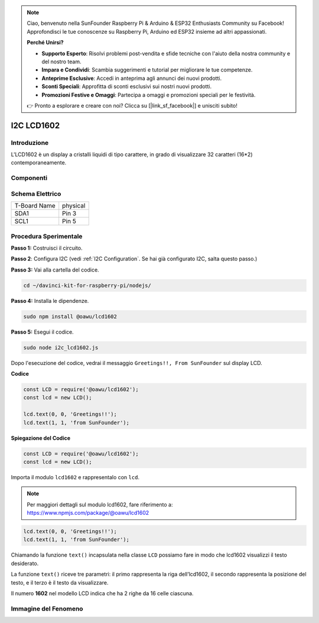 .. note::

    Ciao, benvenuto nella SunFounder Raspberry Pi & Arduino & ESP32 Enthusiasts Community su Facebook! Approfondisci le tue conoscenze su Raspberry Pi, Arduino ed ESP32 insieme ad altri appassionati.

    **Perché Unirsi?**

    - **Supporto Esperto**: Risolvi problemi post-vendita e sfide tecniche con l'aiuto della nostra community e del nostro team.
    - **Impara e Condividi**: Scambia suggerimenti e tutorial per migliorare le tue competenze.
    - **Anteprime Esclusive**: Accedi in anteprima agli annunci dei nuovi prodotti.
    - **Sconti Speciali**: Approfitta di sconti esclusivi sui nostri nuovi prodotti.
    - **Promozioni Festive e Omaggi**: Partecipa a omaggi e promozioni speciali per le festività.

    👉 Pronto a esplorare e creare con noi? Clicca su [|link_sf_facebook|] e unisciti subito!

I2C LCD1602
=======================

Introduzione
------------------

L'LCD1602 è un display a cristalli liquidi di tipo carattere, in grado di 
visualizzare 32 caratteri (16*2) contemporaneamente.

Componenti
-------------------

.. image:: ../img/list_i2c_lcd.png


Schema Elettrico
---------------------

============ ========
T-Board Name physical
SDA1         Pin 3
SCL1         Pin 5
============ ========

.. image:: ../img/schematic_i2c_lcd.png


Procedura Sperimentale
-----------------------------

**Passo 1:** Costruisci il circuito.

.. image:: ../img/image96.png

**Passo 2**: Configura I2C (vedi :ref:`I2C Configuration`. Se hai già configurato I2C, salta questo passo.)

**Passo 3:** Vai alla cartella del codice.

.. raw:: html

   <run></run>

.. code-block::

    cd ~/davinci-kit-for-raspberry-pi/nodejs/

**Passo 4:** Installa le dipendenze.

.. raw:: html

   <run></run>

.. code-block:: 

    sudo npm install @oawu/lcd1602

**Passo 5:** Esegui il codice.

.. raw:: html

   <run></run>

.. code-block::

    sudo node i2c_lcd1602.js

Dopo l'esecuzione del codice, vedrai il messaggio ``Greetings!!, From SunFounder`` sul display LCD.

**Codice**

.. code-block:: js

    const LCD = require('@oawu/lcd1602');
    const lcd = new LCD();

    lcd.text(0, 0, 'Greetings!!');
    lcd.text(1, 1, 'from SunFounder');

**Spiegazione del Codice**

.. code-block:: js

    const LCD = require('@oawu/lcd1602');
    const lcd = new LCD();

Importa il modulo ``lcd1602`` e rappresentalo con ``lcd``.

.. note::
    Per maggiori dettagli sul modulo lcd1602, fare riferimento a: https://www.npmjs.com/package/@oawu/lcd1602

   
.. code-block:: js

    lcd.text(0, 0, 'Greetings!!');
    lcd.text(1, 1, 'from SunFounder');

Chiamando la funzione ``text()`` incapsulata nella classe ``LCD`` possiamo fare in modo che lcd1602 visualizzi il testo desiderato.

La funzione ``text()`` riceve tre parametri: 
il primo rappresenta la riga dell’lcd1602, 
il secondo rappresenta la posizione del testo, 
e il terzo è il testo da visualizzare.

Il numero **1602** nel modello LCD indica che ha 2 righe da 16 celle ciascuna.

Immagine del Fenomeno
--------------------------

.. image:: ../img/image97.jpeg
